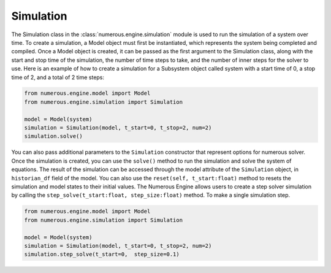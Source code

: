 Simulation
==================

The Simulation class in the :class:`numerous.engine.simulation` module is used to run the simulation of a system over time.
To create a simulation, a Model object must first be instantiated, which represents the system being  completed and compiled.
Once a Model object is created, it can be passed as the first argument to the Simulation class, along with the start and
stop time of the simulation, the number of time steps to take, and the number of inner steps for the solver to use.
Here is an example of how to create a simulation for a Subsystem object called system with a start time of 0, a stop
time of 2, and a total of 2 time steps:

.. code::


    from numerous.engine.model import Model
    from numerous.engine.simulation import Simulation

    model = Model(system)
    simulation = Simulation(model, t_start=0, t_stop=2, num=2)
    simulation.solve()


You can also pass additional parameters to the ``Simulation`` constructor that represent options for numerous solver.
Once the simulation is created, you can use the ``solve()`` method to run the simulation and solve the system of equations.
The result of the simulation can be accessed through the model attribute of the ``Simulation`` object,
in ``historian_df`` field of the model.
You can also use the ``reset(self, t_start:float)`` method to resets the simulation and model states to their initial values.
The Numerous Engine allows users to create a step solver simulation by
calling the ``step_solve(t_start:float, step_size:float)``  method.
To make a single simulation step.

.. code::


    from numerous.engine.model import Model
    from numerous.engine.simulation import Simulation

    model = Model(system)
    simulation = Simulation(model, t_start=0, t_stop=2, num=2)
    simulation.step_solve(t_start=0,  step_size=0.1)

